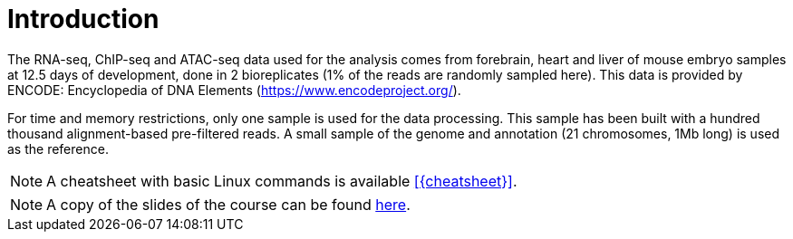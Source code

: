 [discrete]
= Introduction

The RNA-seq, ChIP-seq and ATAC-seq data used for the analysis comes from forebrain, heart and liver of mouse embryo samples at 12.5 days of development, done in 2 bioreplicates (1% of the reads are randomly sampled here). This data is provided by ENCODE: Encyclopedia of DNA Elements (https://www.encodeproject.org/).

For time and memory restrictions, only one sample is used for the data processing. This sample has been built with a hundred thousand alignment-based pre-filtered reads. A small sample of the genome and annotation (21 chromosomes, 1Mb long) is used as the reference.

//NOTE: The default working directory is `{working_dir}`, if nothing else is specified. You can use the `pwd` command to [crg]##**p**##rint your current [crg]##**w**##orking [crg]##**d**##irectory.

NOTE: A cheatsheet with basic Linux commands is available <<{cheatsheet}>>.

NOTE: A copy of the slides of the course can be found link:Tutorial_omicsdata.pdf[here].